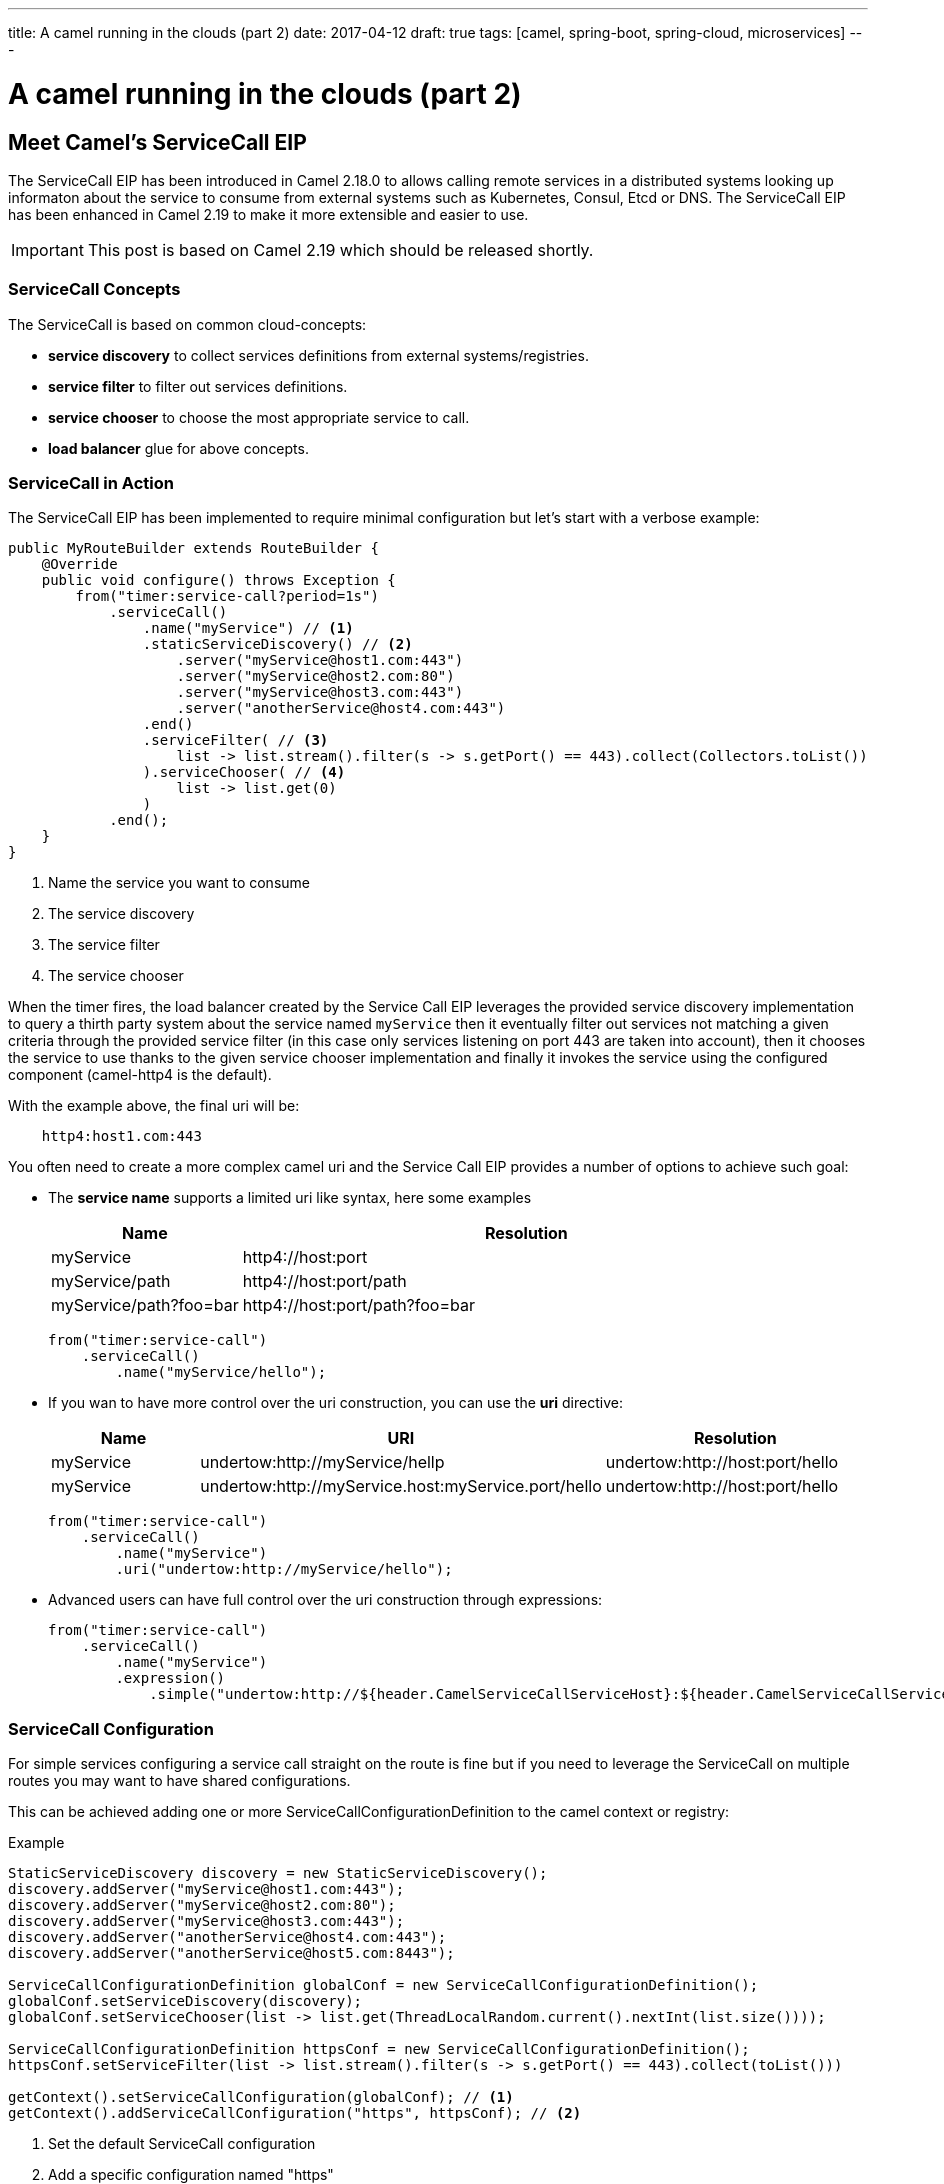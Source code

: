 ---
title: A camel running in the clouds (part 2)
date: 2017-04-12
draft: true
tags: [camel, spring-boot, spring-cloud, microservices]
---

= A camel running in the clouds (part 2)
:icons: font

== Meet Camel's ServiceCall EIP

The ServiceCall EIP has been introduced in Camel 2.18.0 to allows calling remote services in a distributed systems looking up informaton about the service to consume from external systems such as Kubernetes, Consul, Etcd or DNS. The ServiceCall EIP has been enhanced in Camel 2.19 to make it more extensible and easier to use.

IMPORTANT: This post is based on Camel 2.19 which should be released shortly.

=== ServiceCall Concepts

The ServiceCall is based on common cloud-concepts:

- *service discovery* to collect services definitions from external systems/registries.
- *service filter* to filter out services definitions.
- *service chooser* to choose the most appropriate service to call.
- *load balancer* glue for above concepts.

=== ServiceCall in Action

The ServiceCall EIP has been implemented to require minimal configuration but let's start with a verbose example:

[source,java]
----
public MyRouteBuilder extends RouteBuilder {
    @Override
    public void configure() throws Exception {
        from("timer:service-call?period=1s")
            .serviceCall()
                .name("myService") // <1>
                .staticServiceDiscovery() // <2>
                    .server("myService@host1.com:443")
                    .server("myService@host2.com:80")
                    .server("myService@host3.com:443")
                    .server("anotherService@host4.com:443")
                .end()
                .serviceFilter( // <3>
                    list -> list.stream().filter(s -> s.getPort() == 443).collect(Collectors.toList())
                ).serviceChooser( // <4>
                    list -> list.get(0)
                )
            .end();
    }
}
----
<1> Name the service you want to consume
<2> The service discovery
<3> The service filter
<3> The service chooser

When the timer fires, the load balancer created by the Service Call EIP leverages the provided service discovery implementation to query a thirth party system about the service named ``myService`` then it eventually filter out services not matching a given criteria through the provided service filter (in this case only services listening on port 443 are taken into account), then it chooses the service to use thanks to the given service chooser implementation and finally it invokes the service using the configured component (camel-http4 is the default).

With the example above, the final uri will be:
[source]
----
    http4:host1.com:443
----

You often need to create a more complex camel uri and the Service Call EIP provides a number of options to achieve such goal:

* The *service name* supports a limited uri like syntax, here some examples
+
[width="100%",cols="25%a,75%a",options="header"]
|===
|Name |Resolution

|myService | http4://host:port
|myService/path | http4://host:port/path
|myService/path?foo=bar | http4://host:port/path?foo=bar
|===
+
[source,java]
----
from("timer:service-call")
    .serviceCall()
        .name("myService/hello");
----
+
* If you wan to have more control over the uri construction, you can use the *uri* directive:
+
[width="100%",cols="25%a,40%a,35%a",options="header"]
|===
|Name | URI | Resolution

|myService | undertow:http://myService/hellp | undertow:http://host:port/hello
|myService | undertow:http://myService.host:myService.port/hello | undertow:http://host:port/hello
|===
+
[source,java]
----
from("timer:service-call")
    .serviceCall()
        .name("myService")
        .uri("undertow:http://myService/hello");
----
+
* Advanced users can have full control over the uri construction through expressions:
+
[source,java]
----
from("timer:service-call")
    .serviceCall()
        .name("myService")
        .expression()
            .simple("undertow:http://${header.CamelServiceCallServiceHost}:${header.CamelServiceCallServicePort}/hello");
----

=== ServiceCall Configuration

For simple services configuring a service call straight on the route is fine but if you need to leverage the ServiceCall on multiple routes you may want to have shared configurations.

This can be achieved adding one or more ServiceCallConfigurationDefinition to the camel context or registry:


[source,java]
.Example
----
StaticServiceDiscovery discovery = new StaticServiceDiscovery();
discovery.addServer("myService@host1.com:443");
discovery.addServer("myService@host2.com:80");
discovery.addServer("myService@host3.com:443");
discovery.addServer("anotherService@host4.com:443");
discovery.addServer("anotherService@host5.com:8443");

ServiceCallConfigurationDefinition globalConf = new ServiceCallConfigurationDefinition();
globalConf.setServiceDiscovery(discovery);
globalConf.setServiceChooser(list -> list.get(ThreadLocalRandom.current().nextInt(list.size())));

ServiceCallConfigurationDefinition httpsConf = new ServiceCallConfigurationDefinition();
httpsConf.setServiceFilter(list -> list.stream().filter(s -> s.getPort() == 443).collect(toList()))

getContext().setServiceCallConfiguration(globalConf); // <1>
getContext().addServiceCallConfiguration("https", httpsConf); // <2>
----
<1> Set the default ServiceCall configuration
<2> Add a specific configuration named "https"

From now on, the globla configuration is used to provide the defaults for all the service call definitions and additional named configuration, let's see how this impacts our routes definition:

[source,java]
----
from("timer:service-call-1")
    .serviceCall()
        .name("myService")
        .serviceCallConfiguration("https") // <1>
        .serviceChooser(list -> list.get(0)); // <2>

from("timer:service-call-2")
    .serviceCall()
        .name("anotherService");
----
<1> Set the service call configuration used as template
<2> Override the service chooser provided by the template

What's happen unde the hoods is:

* Both the service call have access to the same service list thanks to the globa configuration
* The first service call will be able to consume only services on port 443 as it hinerits from the configuration named ``https``
* The first service call will always use the first server retrieved by the service discovery (yes, in this dummy example it will always be the same)
* The second service call inherits its whole configuration from the default one

=== Spring Boot support

The Service Call EIP plays very well with Spring Boot and you can configure most of the options from the ``application.properties`` so let's write an example of a micro service that should get the list of available services from a ``consul`` registry and using a ``ribbon`` load balancer:

* *Dependencies:*
** camel-spring-boot-starter
** camel-consul-starter
** camel-ribbon-starter

* *Application configuration:*
+
[source,properties]
.application.properties
----
# this can be configured stright tot he route and it has been included to show
# property placeholders support
service.name = myService

# this property is not mandatory and it has been included to show how to configure
# the service discovery implementation provided by camel-consul
camel.cloud.consul.service-discovery.url = http://localhost:8500
----

* *Routes:*
+
[source,java]
----
@Component
public class MyRouteBuilder implements RouteBuilder {
    @Override
    public void configure() throws Exception {
        from("direct:service-call")
            .serviceCall("{{service.name}}");
    }
}
----

That's all!

Under the hood the camel starter perform auto configuration of the underlying services such as:

* A LoadBalancer based on NetflixOSS Ribbon
* A ServiceDiscovery based on HashiCorp Consul
* A ServiceFilter based on Consul's service health

If needed you can add additional Service Discovery to the mix and under the hood camel will bridge them i.e. you can add a static list of services to the mix with a simple configuration like:

[source,properties]
.application.properties
----
camel.cloud.service-discovery.services[myService] = host1:8080,host2:8080,host3:8080
----

TIP: You can use Spring Cloud and Spring Cloud Netflix instead of Camel's own consul/ribbon implementation by using camel-spring-cloud-starter and camel-spring-cloud-netflix-starter.

=== Ready to use Implementations

Camel provides some implementations of the conceept we have introduced sat the biginning of the post out of the box:

[width="100%",cols="30%a,50%a,20%a",options="header"]
|===
| Type | Name | Artifact
1.6+<.^|*Service Discovery*
| Static service discovery | camel-core
| Chained service discovery | camel-core
| Consul based service discovery | camel-consul
| DNS SRV based service discovery | camel-dns
| Etcd based service discovery | camel-etcd
| Kubernetes based service discovery | camel-kubernetes
1.4+<.^|*Service Filter*
| Healty filter | camel-core
| Pass through filter | camel-root
| Blacklist service filter | camel-core
| Chained service filter | camel-core
1.2+<.^|*Service Chooser*
| Round robin chooser | camel-core
| Random chooser | camel-core
1.2+<.^|*Load Balancer*
| Default load balancer | camel-core
| SpringCloud load-balancer | camel-spring-cloud
|===
